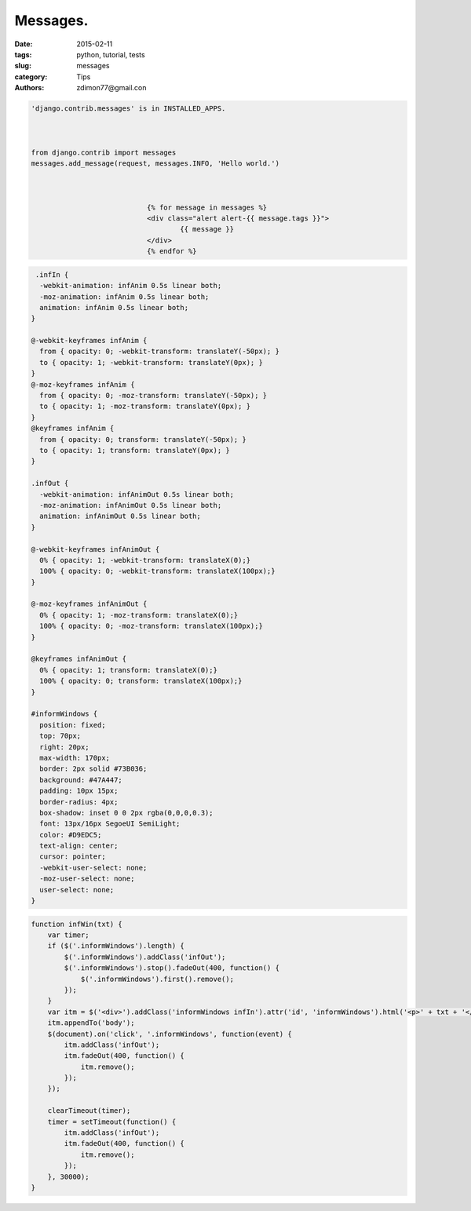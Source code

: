 Messages.
#########

:date: 2015-02-11 
:tags: python, tutorial, tests
:slug: messages
:category: Tips
:authors: zdimon77@gmail.con


.. code-block:: python

    'django.contrib.messages' is in INSTALLED_APPS.



    from django.contrib import messages
    messages.add_message(request, messages.INFO, 'Hello world.')



                                {% for message in messages %}
                                <div class="alert alert-{{ message.tags }}">
                                        {{ message }}
                                </div>
                                {% endfor %}


.. code-block:: css

     .infIn {
      -webkit-animation: infAnim 0.5s linear both;
      -moz-animation: infAnim 0.5s linear both;
      animation: infAnim 0.5s linear both;
    }

    @-webkit-keyframes infAnim {
      from { opacity: 0; -webkit-transform: translateY(-50px); }
      to { opacity: 1; -webkit-transform: translateY(0px); }
    }
    @-moz-keyframes infAnim {
      from { opacity: 0; -moz-transform: translateY(-50px); }
      to { opacity: 1; -moz-transform: translateY(0px); }
    }
    @keyframes infAnim {
      from { opacity: 0; transform: translateY(-50px); }
      to { opacity: 1; transform: translateY(0px); }
    }

    .infOut {
      -webkit-animation: infAnimOut 0.5s linear both;
      -moz-animation: infAnimOut 0.5s linear both;
      animation: infAnimOut 0.5s linear both;
    }

    @-webkit-keyframes infAnimOut {
      0% { opacity: 1; -webkit-transform: translateX(0);}
      100% { opacity: 0; -webkit-transform: translateX(100px);}
    }

    @-moz-keyframes infAnimOut {
      0% { opacity: 1; -moz-transform: translateX(0);}
      100% { opacity: 0; -moz-transform: translateX(100px);}
    }

    @keyframes infAnimOut {
      0% { opacity: 1; transform: translateX(0);}
      100% { opacity: 0; transform: translateX(100px);}
    }

    #informWindows {
      position: fixed;
      top: 70px;
      right: 20px;
      max-width: 170px;
      border: 2px solid #73B036;
      background: #47A447;
      padding: 10px 15px;
      border-radius: 4px;
      box-shadow: inset 0 0 2px rgba(0,0,0,0.3);
      font: 13px/16px SegoeUI SemiLight;
      color: #D9EDC5;
      text-align: center;
      cursor: pointer;
      -webkit-user-select: none;
      -moz-user-select: none;
      user-select: none;
    }


.. code-block:: js

    function infWin(txt) {
        var timer;
        if ($('.informWindows').length) {
            $('.informWindows').addClass('infOut');
            $('.informWindows').stop().fadeOut(400, function() {
                $('.informWindows').first().remove();
            });
        }
        var itm = $('<div>').addClass('informWindows infIn').attr('id', 'informWindows').html('<p>' + txt + '</p>');
        itm.appendTo('body');
        $(document).on('click', '.informWindows', function(event) {
            itm.addClass('infOut');
            itm.fadeOut(400, function() {
                itm.remove();
            });
        });

        clearTimeout(timer);
        timer = setTimeout(function() {
            itm.addClass('infOut');
            itm.fadeOut(400, function() {
                itm.remove();
            });
        }, 30000);
    }



